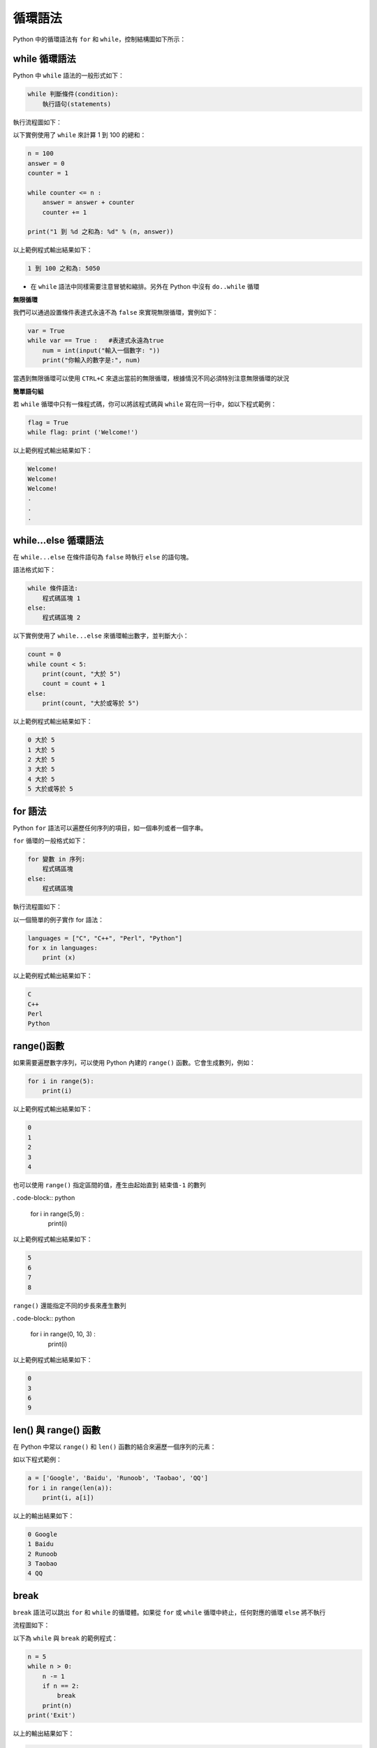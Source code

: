 循環語法
====================================

Python 中的循環語法有 ``for`` 和 ``while``，控制結構圖如下所示：

..  image:: ../pic/loop.png
    :align: center

while 循環語法
-----------------------------------------

Python 中 ``while`` 語法的一般形式如下：

.. code-block:: python

    while 判斷條件(condition):
        執行語句(statements)

執行流程圖如下：

..  image:: ../pic/while.png
    :align: center

以下實例使用了 ``while`` 來計算 1 到 100 的總和：

.. code-block:: python

    n = 100 
    answer = 0 
    counter = 1 

    while counter <= n :
        answer = answer + counter 
        counter += 1 
        
    print("1 到 %d 之和為: %d" % (n, answer))

以上範例程式輸出結果如下：

.. code-block:: console

    1 到 100 之和為: 5050

- 在 ``while`` 語法中同樣需要注意冒號和縮排。另外在 Python 中沒有 ``do..while`` 循環

**無限循環**

我們可以通過設置條件表達式永遠不為 ``false`` 來實現無限循環，實例如下：

.. code-block:: python

    var = True
    while var == True :   #表達式永遠為true 
        num = int(input("輸入一個數字: ")) 
        print("你輸入的數字是:", num)

當遇到無限循環可以使用 ``CTRL+C`` 來退出當前的無限循環，根據情況不同必須特別注意無限循環的狀況


**簡單語句組**

若 ``while`` 循環中只有一條程式碼，你可以將該程式碼與 ``while`` 寫在同一行中，如以下程式範例：

.. code-block:: python

    flag = True
    while flag: print ('Welcome!')

以上範例程式輸出結果如下：

.. code-block:: console

    Welcome!
    Welcome!
    Welcome!
    .
    .
    .

while...else 循環語法
-----------------------------------------

在 ``while...else`` 在條件語句為 ``false`` 時執行 ``else`` 的語句塊。

語法格式如下：

.. code-block:: python

    while 條件語法:
        程式碼區塊 1
    else:
        程式碼區塊 2

以下實例使用了 ``while...else`` 來循環輸出數字，並判斷大小：

.. code-block:: python

    count = 0
    while count < 5:
        print(count, "大於 5")
        count = count + 1
    else:
        print(count, "大於或等於 5")

以上範例程式輸出結果如下：

.. code-block:: console

    0 大於 5
    1 大於 5
    2 大於 5
    3 大於 5
    4 大於 5
    5 大於或等於 5

for 語法
-----------------------------------------

Python ``for`` 語法可以遍歷任何序列的項目，如一個串列或者一個字串。

``for`` 循環的一般格式如下：

.. code-block:: console

    for 變數 in 序列:
        程式碼區塊
    else:
        程式碼區塊

執行流程圖如下：

..  image:: ../pic/for.png
    :align: center

以一個簡單的例子實作 for 語法：

.. code-block:: python

    languages = ["C", "C++", "Perl", "Python"] 
    for x in languages:
        print (x)

以上範例程式輸出結果如下：

.. code-block:: console

    C
    C++
    Perl
    Python

range()函數
-----------------------------------------

如果需要遍歷數字序列，可以使用 Python 內建的 ``range()`` 函數。它會生成數列，例如：

.. code-block:: python

    for i in range(5):
        print(i)

以上範例程式輸出結果如下：

.. code-block:: console

    0
    1
    2
    3
    4

也可以使用 ``range()`` 指定區間的值，產生由起始直到 ``結束值-1`` 的數列

. code-block:: python

    for i in range(5,9) :
        print(i)

以上範例程式輸出結果如下：

.. code-block:: console

    5
    6
    7
    8

``range()`` 還能指定不同的步長來產生數列

. code-block:: python

    for i in range(0, 10, 3) :
        print(i)

以上範例程式輸出結果如下：

.. code-block:: console

    0
    3
    6
    9

len() 與 range() 函數
-----------------------------------------

在 Python 中常以 ``range()`` 和 ``len()`` 函數的結合來遍歷一個序列的元素：

如以下程式範例：

.. code-block:: python
    
    a = ['Google', 'Baidu', 'Runoob', 'Taobao', 'QQ']
    for i in range(len(a)):
        print(i, a[i]) 

以上的輸出結果如下：

.. code-block:: console

    0 Google
    1 Baidu
    2 Runoob
    3 Taobao
    4 QQ

break
-----------------------------------------

``break`` 語法可以跳出 ``for`` 和 ``while`` 的循環體。如果從 ``for`` 或 ``while`` 循環中終止，任何對應的循環 ``else`` 將不執行

流程圖如下：

..  image:: ../pic/break.png
    :align: center

以下為 ``while`` 與 ``break`` 的範例程式：

.. code-block:: python
    
    n = 5
    while n > 0:
        n -= 1
        if n == 2:
            break
        print(n)
    print('Exit') 

以上的輸出結果如下：

.. code-block:: console

    4
    3
    Exit

以下為 ``for`` 與 ``break`` 的範例程式：

.. code-block:: python
    
    for i in range(0, 5):
        if i == 3:
            break
        print(i)
    print('Exit')

以上的輸出結果如下：

.. code-block:: console

    0
    1
    2
    Exit

continue
-----------------------------------------

``continue`` 語法被用來告訴 Python 跳過當前循環塊中的剩餘程式碼，然後繼續進行下一輪循環。

流程圖如下：

..  image:: ../pic/continue.png
    :align: center

以下為 ``while`` 與 ``break`` 的範例程式：

.. code-block:: python
    
    n = 5
    while n > 0:
        n -= 1
        if n == 2:
            continue
        print(n)
    print('Exit')  

以上的輸出結果如下：

.. code-block:: console

    4
    3
    1
    0
    Exit

以下為 ``for`` 與 ``break`` 的範例程式：

.. code-block:: python
    
    for i in range(0, 5):
        if i == 3:
            continue
        print(i)
    print('Exit')

以上的輸出結果如下：

.. code-block:: console

    0
    1
    2
    4
    Exit

pass
-----------------------------------------

Python 中 ``pass`` 是空語法，是為了保持程序結構的完整性。

``pass`` 不做任何事情，一般用做佔位語法，如以下程式範例：

.. code-block:: python
    
    for letter in 'Google': 
        if letter == 'o':
            pass
            print ('pass')
        print ('Char :', letter)

以上的輸出結果如下：

.. code-block:: console

    Char : G
    pass
    Char : o
    pass
    Char : o
    Char : g
    Char : l
    Char : e